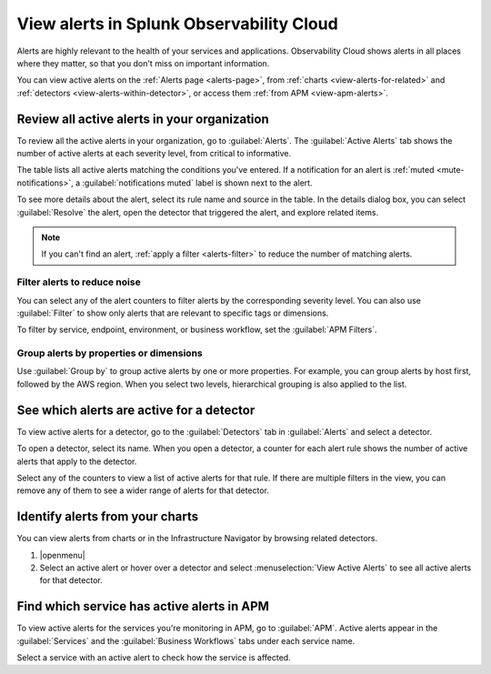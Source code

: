 .. _view-alerts:

*****************************************************************
View alerts in Splunk Observability Cloud
*****************************************************************



.. meta::
   :description: Learn how to view currently active alerts on the Alerts page or in the Infrastructure Navigator.

Alerts are highly relevant to the health of your services and applications. Observability Cloud shows alerts in all places where they matter, so that you don't miss on important information.

You can view active alerts on the :ref:`Alerts page <alerts-page>`, from :ref:`charts <view-alerts-for-related>` and :ref:`detectors <view-alerts-within-detector>`, or access them :ref:`from APM <view-apm-alerts>`.


.. _alerts-page:

Review all active alerts in your organization
=============================================================

To review all the active alerts in your organization, go to :guilabel:`Alerts`. The :guilabel:`Active Alerts` tab shows the number of active alerts at each severity level, from critical to informative.

.. image:: /_images/images-detectors-alerts/alerts/alerts.png
      :width: 99%
      :alt: Alert counters in the Active Alerts tab

The table lists all active alerts matching the conditions you've entered. If a notification for an alert is :ref:`muted <mute-notifications>`, a :guilabel:`notifications muted` label is shown next to the alert.

To see more details about the alert, select its rule name and source in the table. In the details dialog box, you can select :guilabel:`Resolve` the alert, open the detector that triggered the alert, and explore related items.

.. image:: /_images/images-detectors-alerts/alerts/alert-details.png
   :width: 99%
   :alt: Details of an alert

.. note:: If you can't find an alert, :ref:`apply a filter <alerts-filter>` to reduce the number of matching alerts.

.. _alerts-filter:

Filter alerts to reduce noise
-------------------------------------------------------------------

You can select any of the alert counters to filter alerts by the corresponding severity level. You can also use :guilabel:`Filter` to show only alerts that are relevant to specific tags or dimensions.

.. image:: /_images/images-detectors-alerts/alerts/alerts-filter.png
   :width: 99%
   :alt: Filter field with a sample selection of tags

To filter by service, endpoint, environment, or business workflow, set the :guilabel:`APM Filters`.

.. _alerts-group:

Group alerts by properties or dimensions
-------------------------------------------------------------------

Use :guilabel:`Group by` to group active alerts by one or more properties. For example, you can group alerts by host first, followed by the AWS region. When you select two levels, hierarchical grouping is also applied to the list.

.. image:: /_images/images-detectors-alerts/alerts/alerts-group-by.png
   :width: 99%
   :alt: Group by field with a sample selection

.. _view-alerts-within-detector:

See which alerts are active for a detector
=============================================================================

To view active alerts for a detector, go to the :guilabel:`Detectors` tab in :guilabel:`Alerts` and select a detector.

.. image:: /_images/images-detectors-alerts/alerts/detectors-tab.png
   :width: 99%
   :alt: Detectors tab in Alerts

To open a detector, select its name. When you open a detector, a counter for each alert rule shows the number of active alerts that apply to the detector.

.. image:: /_images/images-detectors-alerts/alerts/open-detector.png
   :width: 70%
   :alt: Alert counts in the detector details screen

Select any of the counters to view a list of active alerts for that rule. If there are multiple filters in the view, you can remove any of them to see a wider range of alerts for that detector. 

.. _view-alerts-for-related:

.. _view-alerts-on-infra-nav:

Identify alerts from your charts
=============================================================================

You can view alerts from charts or in the Infrastructure Navigator by browsing related detectors. 

#. |openmenu| 

#. Select an active alert or hover over a detector and select :menuselection:`View Active Alerts` to see all active alerts for that detector.

.. image:: /_images/images-detectors-alerts/alerts/view-alert-page.png
   :width: 65%
   :alt: Active alerts inside the Detector menu

.. _view-apm-alerts:

Find which service has active alerts in APM
=============================================================================

To view active alerts for the services you're monitoring in APM, go to :guilabel:`APM`. Active alerts appear in the :guilabel:`Services` and the :guilabel:`Business Workflows` tabs under each service name.

.. image:: /_images/images-detectors-alerts/alerts/apm-alerts.png
   :width: 99%
   :alt: Active alerts tab in APM

Select a service with an active alert to check how the service is affected.